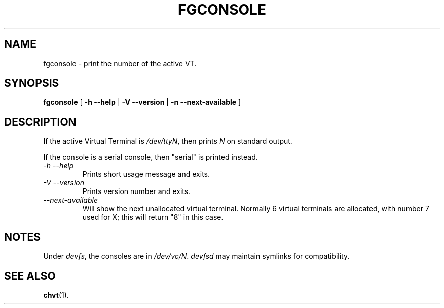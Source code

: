 .TH FGCONSOLE 1 "14 Feburary 2002" "kbd"

.SH NAME
fgconsole \- print the number of the active VT.

.SH SYNOPSIS
.B fgconsole
[
.B \-h \-\-help
|
.B \-V \-\-version
|
.B \-n \-\-next-available
]
.SH DESCRIPTION
If the active Virtual Terminal is
.IR /dev/ttyN ,
then prints
.I N
on standard output.

If the console is a serial console, then
"serial"
is printed instead.
.TP
.I \-h \-\-help
Prints short usage message and exits.
.TP
.I \-V \-\-version
Prints version number and exits.
.TP
.I \-\-next\-available
Will show the next unallocated virtual terminal. Normally 6 virtual
terminals are allocated, with number 7 used for X; this will return
"8" in this case.

.SH NOTES
Under
.IR devfs ,
the consoles are in
.IR /dev/vc/N .
.I devfsd
may maintain symlinks for compatibility.
.SH "SEE ALSO"
.BR chvt (1).
.\" .SH "AUTHORS"
.\" Andries Brouwer
.\" .br
.\" Manpage by Alastair McKinstry <mckinstry@computer.org>

